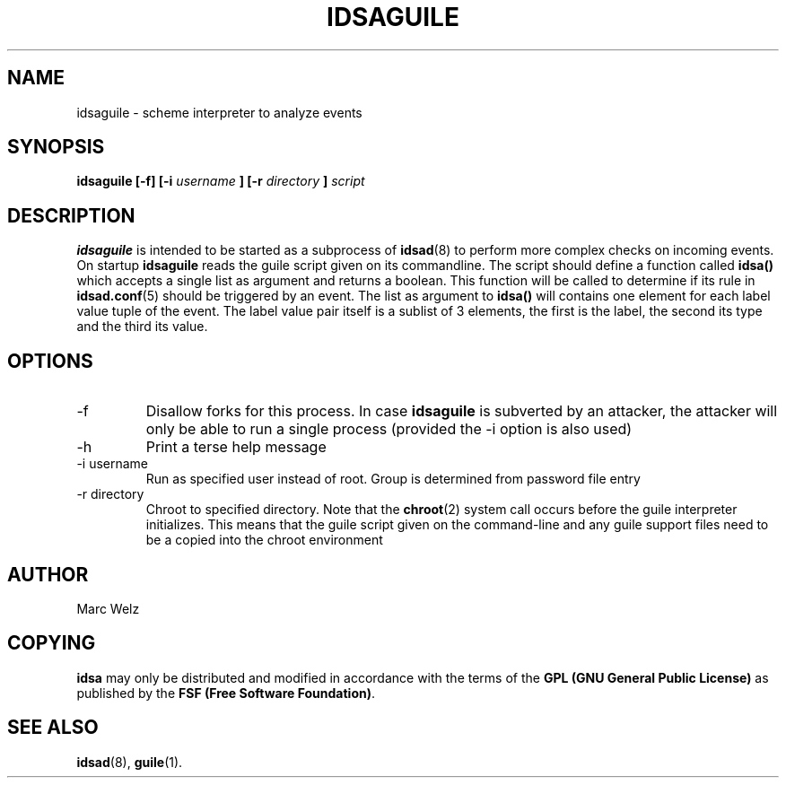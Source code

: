 .\" Process this file with
.\" groff -man -Tascii idsaguile.8
.\"
.TH IDSAGUILE 8 "JULY 2000" "IDS/A System"
.SH NAME
idsaguile \- scheme interpreter to analyze events
.SH SYNOPSIS
.B idsaguile [-f]
.B [-i 
.I username
.B ] [-r 
.I directory
.B ] 
.I script
.SH DESCRIPTION
.B idsaguile
is intended to be started as a subprocess of 
.BR idsad (8) 
to perform more complex checks on incoming events.
On startup 
.B idsaguile 
reads the guile script given on its commandline. The
script should define a function called
.B idsa()
which accepts a single list as argument and returns a
boolean. This function will be called to determine if 
its rule in 
.BR idsad.conf (5)
should be triggered by an event.
The list as argument to
.B idsa()
will contains one element for each label value 
tuple of the event. The label value pair itself is a sublist
of 3 elements, the first is the label, the second
its type and the third its value. 
.SH OPTIONS
.IP -f
Disallow forks for this process. In case 
.B idsaguile
is subverted by an attacker, the attacker will only
be able to run a single process (provided the -i 
option is also used)
.IP -h
Print a terse help message
.IP "-i username"
Run as specified user instead of root. Group is determined from 
password file entry
.IP "-r directory"
Chroot to specified directory. Note that the 
.BR chroot (2)
system call occurs before the guile interpreter initializes. This 
means that the guile script given on the command-line and any guile 
support files need to be a copied into the chroot environment
.SH AUTHOR
Marc Welz
.SH COPYING
.B idsa
may only be distributed and modified in accordance with the terms of the
.B GPL (GNU General Public License)
as published by the
.BR "FSF (Free Software Foundation)" .
.SH SEE ALSO
.BR idsad (8),
.BR guile (1).

